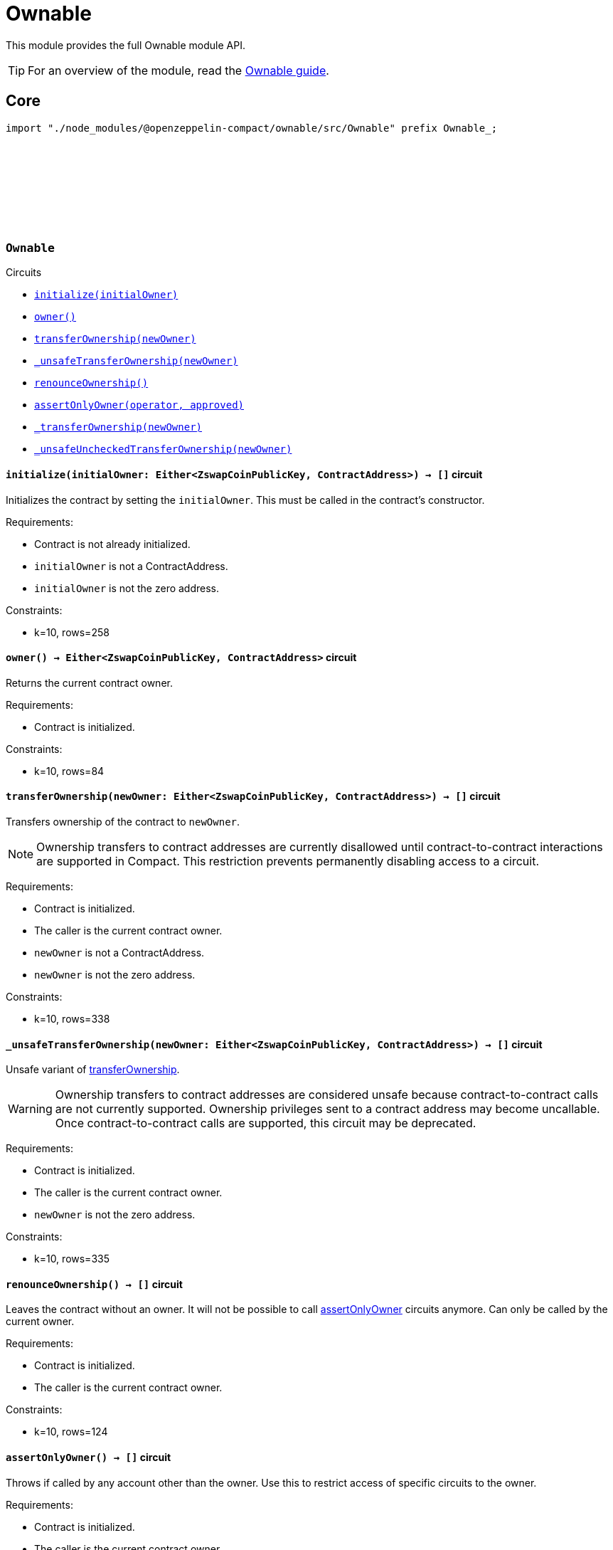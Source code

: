 :github-icon: pass:[<svg class="icon"><use href="#github-icon"/></svg>]
:ownable-guide: xref:ownable.adoc[Ownable guide]

= Ownable

This module provides the full Ownable module API.

TIP: For an overview of the module, read the {ownable-guide}.

== Core

[.hljs-theme-dark]
```ts
import "./node_modules/@openzeppelin-compact/ownable/src/Ownable" prefix Ownable_;
```

[.contract]
[[Ownable]]
=== `++Ownable++` link:https://github.com/OpenZeppelin/compact-contracts/blob/main/contracts/ownable/src/Ownable.compact[{github-icon},role=heading-link]

[.contract-index]
.Circuits
--

[.sub-index#OwnableModule]
* xref:#Ownable-initialize[`++initialize(initialOwner)++`]
* xref:#Ownable-owner[`++owner()++`]
* xref:#Ownable-transferOwnership[`++transferOwnership(newOwner)++`]
* xref:#Ownable-_unsafeTransferOwnership[`++_unsafeTransferOwnership(newOwner)++`]
* xref:#Ownable-renounceOwnership[`++renounceOwnership()++`]
* xref:#Ownable-assertOnlyOwner[`++assertOnlyOwner(operator, approved)++`]
* xref:#Ownable-_transferOwnership[`++_transferOwnership(newOwner)++`]
* xref:#Ownable-_unsafeUncheckedTransferOwnership[`++_unsafeUncheckedTransferOwnership(newOwner)++`]
--

[.contract-item]
[[Ownable-initialize]]
==== `[.contract-item-name]#++initialize++#++(initialOwner: Either<ZswapCoinPublicKey, ContractAddress>) → []++` [.item-kind]#circuit#

Initializes the contract by setting the `initialOwner`.
This must be called in the contract's constructor.

Requirements:

- Contract is not already initialized.
- `initialOwner` is not a ContractAddress.
- `initialOwner` is not the zero address.

Constraints:

- k=10, rows=258

[.contract-item]
[[Ownable-owner]]
==== `[.contract-item-name]#++owner++#++() → Either<ZswapCoinPublicKey, ContractAddress>++` [.item-kind]#circuit#

Returns the current contract owner.

Requirements:

- Contract is initialized.

Constraints:

- k=10, rows=84

[.contract-item]
[[Ownable-transferOwnership]]
==== `[.contract-item-name]#++transferOwnership++#++(newOwner: Either<ZswapCoinPublicKey, ContractAddress>) → []++` [.item-kind]#circuit#

Transfers ownership of the contract to `newOwner`.

NOTE: Ownership transfers to contract addresses are currently disallowed until contract-to-contract interactions are supported in Compact.
This restriction prevents permanently disabling access to a circuit.

Requirements:

- Contract is initialized.
- The caller is the current contract owner.
- `newOwner` is not a ContractAddress.
- `newOwner` is not the zero address.

Constraints:

- k=10, rows=338

[.contract-item]
[[Ownable-_unsafeTransferOwnership]]
==== `[.contract-item-name]#++_unsafeTransferOwnership++#++(newOwner: Either<ZswapCoinPublicKey, ContractAddress>) → []++` [.item-kind]#circuit#

Unsafe variant of <<Ownable-transferOwnership,transferOwnership>>.

WARNING: Ownership transfers to contract addresses are considered unsafe because contract-to-contract calls are not currently supported.
Ownership privileges sent to a contract address may become uncallable.
Once contract-to-contract calls are supported, this circuit may be deprecated.

Requirements:

- Contract is initialized.
- The caller is the current contract owner.
- `newOwner` is not the zero address.

Constraints:

- k=10, rows=335

[.contract-item]
[[Ownable-renounceOwnership]]
==== `[.contract-item-name]#++renounceOwnership++#++() → []++` [.item-kind]#circuit#

Leaves the contract without an owner.
It will not be possible to call <<Ownable-assertOnlyOwner,assertOnlyOwner>> circuits anymore.
Can only be called by the current owner.

Requirements:

- Contract is initialized.
- The caller is the current contract owner.

Constraints:

- k=10, rows=124

[.contract-item]
[[Ownable-assertOnlyOwner]]
==== `[.contract-item-name]#++assertOnlyOwner++#++() → []++` [.item-kind]#circuit#

Throws if called by any account other than the owner.
Use this to restrict access of specific circuits to the owner.

Requirements:

- Contract is initialized.
- The caller is the current contract owner.

Constraints:

- k=10, rows=115

[.contract-item]
[[Ownable-_transferOwnership]]
==== `[.contract-item-name]#++_transferOwnership++#++(newOwner: Either<ZswapCoinPublicKey, ContractAddress>) → []++` [.item-kind]#circuit#

Transfers ownership of the contract to a `newOwner` without enforcing permission checks on the caller.

NOTE: Ownership transfers to contract addresses are currently disallowed until contract-to-contract interactions are supported in Compact.
This restriction prevents permanently disabling access to a circuit.

Requirements:

- Contract is initialized.
- `newOwner` is not a ContractAddress.

Constraints:

- k=10, rows=219

[.contract-item]
[[Ownable-_unsafeUncheckedTransferOwnership]]
==== `[.contract-item-name]#++_unsafeUncheckedTransferOwnership++#++(newOwner: Either<ZswapCoinPublicKey, ContractAddress>) → []++` [.item-kind]#circuit#

Unsafe variant of <<Ownable-_transferOwnership,_transferOwnership>>.

WARNING: Ownership transfers to contract addresses are considered unsafe because contract-to-contract calls are not currently supported.
Ownership privileges sent to a contract address may become uncallable.
Once contract-to-contract calls are supported, this circuit may be deprecated.

Requirements:

- Contract is initialized.

Constraints:

- k=10, rows=216
